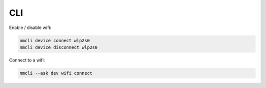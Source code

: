 CLI
===

.. post:: 07/13/2019
   :tags: networking

Enable / disable wifi:

.. code::

   nmcli device connect wlp2s0
   nmcli device disconnect wlp2s0

Connect to a wifi:

.. code::

   nmcli --ask dev wifi connect


